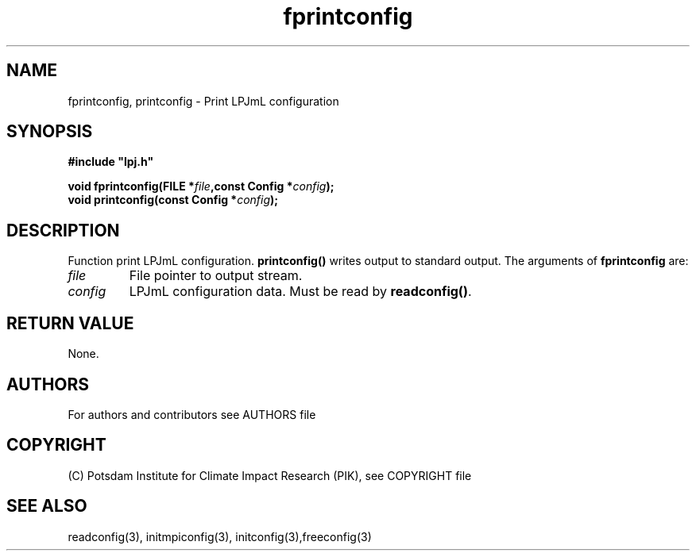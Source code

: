 .TH fprintconfig 3  "version 5.6.21" "LPJmL programmers manual"
.SH NAME
fprintconfig, printconfig \- Print LPJmL configuration
.SH SYNOPSIS
.nf
\fB#include "lpj.h"

void fprintconfig(FILE *\fIfile\fB,const Config *\fIconfig\fB);
void printconfig(const Config *\fIconfig\fB);

.fi
.SH DESCRIPTION
Function print LPJmL configuration. \fBprintconfig()\fP writes output to standard output.
The arguments of \fBfprintconfig\fP are:
.TP
.I file
File pointer to output stream.
.TP
.I config
LPJmL configuration data. Must be read by \fBreadconfig()\fP. 
.SH RETURN VALUE
None.
.SH AUTHORS

For authors and contributors see AUTHORS file

.SH COPYRIGHT

(C) Potsdam Institute for Climate Impact Research (PIK), see COPYRIGHT file

.SH SEE ALSO
readconfig(3), initmpiconfig(3), initconfig(3),freeconfig(3)
